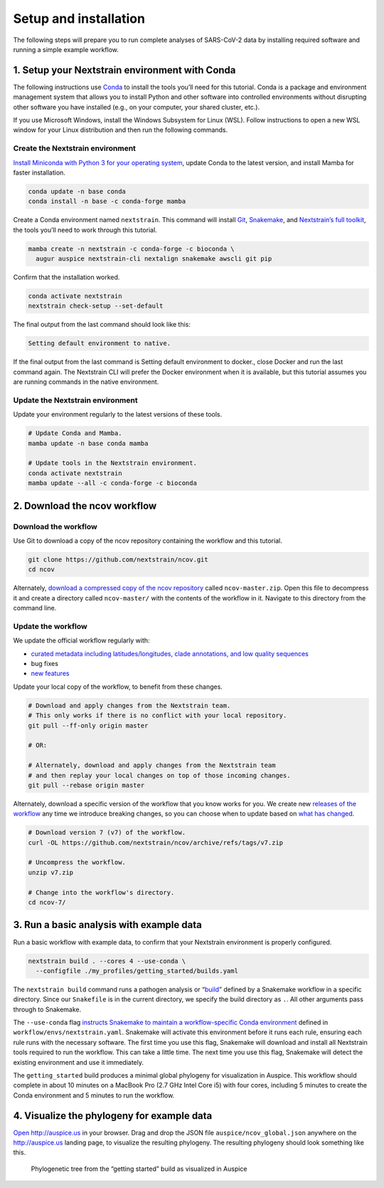 Setup and installation
======================

The following steps will prepare you to run complete analyses of SARS-CoV-2 data by installing required software and running a simple example workflow.

1. Setup your Nextstrain environment with Conda
-----------------------------------------------

The following instructions use `Conda <https://docs.conda.io/en/latest/>`__ to install the tools you’ll need for this tutorial. Conda is a package and environment management system that allows you to install Python and other software into controlled environments without disrupting other software you have installed (e.g., on your computer, your shared cluster, etc.).

.. raw:: html

   <p style="color: #055160; background-color: #cff4fc; border-color: #b6effb; padding: 1em; border-radius: .25rem;">

If you use Microsoft Windows, install the Windows Subsystem for Linux (WSL). Follow instructions to open a new WSL window for your Linux distribution and then run the following commands.

.. raw:: html

   </p>

Create the Nextstrain environment
~~~~~~~~~~~~~~~~~~~~~~~~~~~~~~~~~

`Install Miniconda with Python 3 for your operating system <https://docs.conda.io/en/latest/miniconda.html>`__, update Conda to the latest version, and install Mamba for faster installation.

.. code:: bash

   conda update -n base conda
   conda install -n base -c conda-forge mamba

Create a Conda environment named ``nextstrain``. This command will install `Git <https://git-scm.com/>`__, `Snakemake <https://snakemake.readthedocs.io/en/stable/>`__, and `Nextstrain’s full toolkit <https://docs.nextstrain.org/en/latest/install-nextstrain.html>`__, the tools you’ll need to work through this tutorial.

.. code:: bash

   mamba create -n nextstrain -c conda-forge -c bioconda \
     augur auspice nextstrain-cli nextalign snakemake awscli git pip

Confirm that the installation worked.

.. code:: bash

   conda activate nextstrain
   nextstrain check-setup --set-default

The final output from the last command should look like this:

.. code:: bash

   Setting default environment to native.

.. raw:: html

   <p style="color: #212529; background-color: #ffc107; border-color: #b6effb; padding: 1em; border-radius: .25rem;">

If the final output from the last command is Setting default environment to docker., close Docker and run the last command again. The Nextstrain CLI will prefer the Docker environment when it is available, but this tutorial assumes you are running commands in the native environment.

.. raw:: html

   </p>

Update the Nextstrain environment
~~~~~~~~~~~~~~~~~~~~~~~~~~~~~~~~~

Update your environment regularly to the latest versions of these tools.

.. code:: bash

   # Update Conda and Mamba.
   mamba update -n base conda mamba

   # Update tools in the Nextstrain environment.
   conda activate nextstrain
   mamba update --all -c conda-forge -c bioconda

2. Download the ncov workflow
-----------------------------

Download the workflow
~~~~~~~~~~~~~~~~~~~~~

Use Git to download a copy of the ncov repository containing the workflow and this tutorial.

.. code:: bash

   git clone https://github.com/nextstrain/ncov.git
   cd ncov

Alternately, `download a compressed copy of the ncov repository <https://github.com/nextstrain/ncov/archive/refs/heads/master.zip>`__ called ``ncov-master.zip``. Open this file to decompress it and create a directory called ``ncov-master/`` with the contents of the workflow in it. Navigate to this directory from the command line.

Update the workflow
~~~~~~~~~~~~~~~~~~~

We update the official workflow regularly with:

-  `curated metadata including latitudes/longitudes, clade annotations, and low quality sequences <https://github.com/nextstrain/ncov/commits/master>`__
-  bug fixes
-  `new features <../reference/change_log>`__

Update your local copy of the workflow, to benefit from these changes.

.. code:: bash

   # Download and apply changes from the Nextstrain team.
   # This only works if there is no conflict with your local repository.
   git pull --ff-only origin master

   # OR:

   # Alternately, download and apply changes from the Nextstrain team
   # and then replay your local changes on top of those incoming changes.
   git pull --rebase origin master

Alternately, download a specific version of the workflow that you know works for you. We create new `releases of the workflow <https://github.com/nextstrain/ncov/releases/>`__ any time we introduce breaking changes, so you can choose when to update based on `what has changed <../reference/change_log>`__.

.. code:: bash

   # Download version 7 (v7) of the workflow.
   curl -OL https://github.com/nextstrain/ncov/archive/refs/tags/v7.zip

   # Uncompress the workflow.
   unzip v7.zip

   # Change into the workflow's directory.
   cd ncov-7/

3. Run a basic analysis with example data
-----------------------------------------

Run a basic workflow with example data, to confirm that your Nextstrain environment is properly configured.

.. code:: bash

   nextstrain build . --cores 4 --use-conda \
     --configfile ./my_profiles/getting_started/builds.yaml

The ``nextstrain build`` command runs a pathogen analysis or “`build <https://docs.nextstrain.org/projects/augur/en/stable/faq/what-is-a-build.html>`__” defined by a Snakemake workflow in a specific directory. Since our ``Snakefile`` is in the current directory, we specify the build directory as ``.``. All other arguments pass through to Snakemake.

The ``--use-conda`` flag `instructs Snakemake to maintain a workflow-specific Conda environment <https://snakemake.readthedocs.io/en/stable/snakefiles/deployment.html#integrated-package-management>`__ defined in ``workflow/envs/nextstrain.yaml``. Snakemake will activate this environment before it runs each rule, ensuring each rule runs with the necessary software. The first time you use this flag, Snakemake will download and install all Nextstrain tools required to run the workflow. This can take a little time. The next time you use this flag, Snakemake will detect the existing environment and use it immediately.

The ``getting_started`` build produces a minimal global phylogeny for visualization in Auspice. This workflow should complete in about 10 minutes on a MacBook Pro (2.7 GHz Intel Core i5) with four cores, including 5 minutes to create the Conda environment and 5 minutes to run the workflow.

4. Visualize the phylogeny for example data
-------------------------------------------

`Open http://auspice.us <http://auspice.us>`__ in your browser. Drag and drop the JSON file ``auspice/ncov_global.json`` anywhere on the http://auspice.us landing page, to visualize the resulting phylogeny. The resulting phylogeny should look something like this.

.. figure:: ../images/getting-started-tree.png
   :alt: Phylogenetic tree from the “getting started” build as visualized in Auspice

   Phylogenetic tree from the “getting started” build as visualized in Auspice
